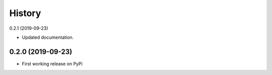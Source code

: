 =======
History
=======

0.2.1 (2019-09-23)

* Updated documentation.

0.2.0 (2019-09-23)
------------------

* First working release on PyPi
